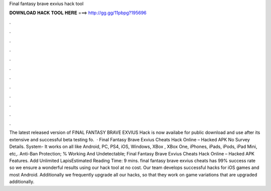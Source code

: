 Final fantasy brave exvius hack tool

𝐃𝐎𝐖𝐍𝐋𝐎𝐀𝐃 𝐇𝐀𝐂𝐊 𝐓𝐎𝐎𝐋 𝐇𝐄𝐑𝐄 ===> http://gg.gg/11pbpg?195696

.

.

.

.

.

.

.

.

.

.

.

.

The latest released version of FINAL FANTASY BRAVE EXVIUS Hack is now availabe for public download and use after its extensive and successful beta testing fo.  · Final Fantasy Brave Exvius Cheats Hack Online – Hacked APK No Survey Details. System- It works on all like Android, PC, PS4, iOS, Windows, XBox , XBox One, iPhones, iPads, iPods, iPad Mini, etc,. Anti-Ban Protection; % Working And Undetectable; Final Fantasy Brave Exvius Cheats Hack Online – Hacked APK Features. Add Unlimited LapisEstimated Reading Time: 9 mins. final fantasy brave exvius cheats has 99% success rate so we ensure a wonderful results using our hack tool at no cost. Our team develops successful hacks for iOS games and most Android. Additionally we frequently upgrade all our hacks, so that they work on game variations that are upgraded additionally.